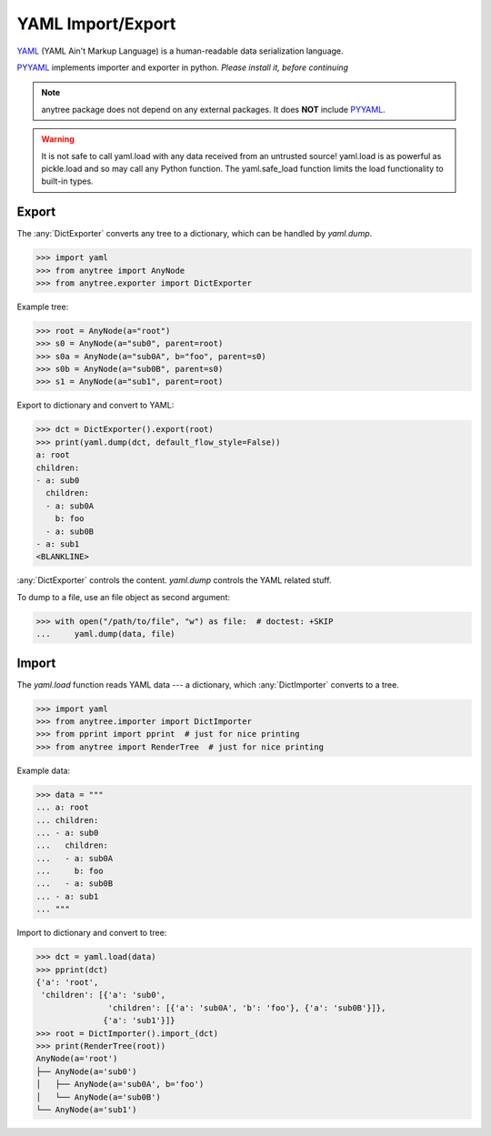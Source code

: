 YAML Import/Export
==================

YAML_ (YAML Ain't Markup Language) is a human-readable data serialization language.

PYYAML_ implements importer and exporter in python. *Please install it, before continuing*

.. note::

    anytree package does not depend on any external packages.
    It does **NOT** include PYYAML_.

.. Warning::

    It is not safe to call yaml.load with any data received from an untrusted source! yaml.load is as powerful as pickle.load and so may call any Python function.
    The yaml.safe_load function limits the load functionality to built-in types.

Export
------

The :any:`DictExporter` converts any tree to a dictionary, which can be handled
by `yaml.dump`.

>>> import yaml
>>> from anytree import AnyNode
>>> from anytree.exporter import DictExporter

Example tree:

>>> root = AnyNode(a="root")
>>> s0 = AnyNode(a="sub0", parent=root)
>>> s0a = AnyNode(a="sub0A", b="foo", parent=s0)
>>> s0b = AnyNode(a="sub0B", parent=s0)
>>> s1 = AnyNode(a="sub1", parent=root)

Export to dictionary and convert to YAML:

>>> dct = DictExporter().export(root)
>>> print(yaml.dump(dct, default_flow_style=False))
a: root
children:
- a: sub0
  children:
  - a: sub0A
    b: foo
  - a: sub0B
- a: sub1
<BLANKLINE>

:any:`DictExporter` controls the content.
`yaml.dump` controls the YAML related stuff.

To dump to a file, use an file object as second argument:

>>> with open("/path/to/file", "w") as file:  # doctest: +SKIP
...     yaml.dump(data, file)

Import
------

The `yaml.load` function reads YAML data --- a dictionary, which
:any:`DictImporter` converts to a tree.

>>> import yaml
>>> from anytree.importer import DictImporter
>>> from pprint import pprint  # just for nice printing
>>> from anytree import RenderTree  # just for nice printing

Example data:

>>> data = """
... a: root
... children:
... - a: sub0
...   children:
...   - a: sub0A
...     b: foo
...   - a: sub0B
... - a: sub1
... """

Import to dictionary and convert to tree:

>>> dct = yaml.load(data)
>>> pprint(dct)
{'a': 'root',
 'children': [{'a': 'sub0',
               'children': [{'a': 'sub0A', 'b': 'foo'}, {'a': 'sub0B'}]},
              {'a': 'sub1'}]}
>>> root = DictImporter().import_(dct)
>>> print(RenderTree(root))
AnyNode(a='root')
├── AnyNode(a='sub0')
│   ├── AnyNode(a='sub0A', b='foo')
│   └── AnyNode(a='sub0B')
└── AnyNode(a='sub1')

.. _YAML: https://en.wikipedia.org/wiki/YAML

.. _PYYAML: http://pyyaml.org/wiki/PyYAMLDocumentation

